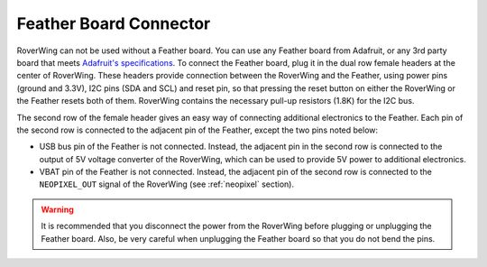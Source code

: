 .. _feather:

=======================
Feather Board Connector
=======================
RoverWing can not be used without a Feather board. You can use any Feather
board from Adafruit, or any 3rd party board that meets
`Adafruit's specifications <https://learn.adafruit.com/adafruit-feather/feather-specification>`_.
To connect the Feather board, plug it in the dual row female headers at the
center of RoverWing. These headers provide connection between the RoverWing and
the Feather, using power pins (ground and 3.3V), I2C pins (SDA and SCL) and
reset pin, so that pressing the reset button on either the RoverWing or the
Feather resets both of them. RoverWing contains the necessary pull-up resistors
(1.8K) for the I2C bus.

The second row of the female header gives an easy way of connecting additional
electronics to the Feather. Each pin of the second row is connected to the
adjacent pin of the Feather, except the two pins noted below:

* USB bus pin of the Feather is not connected. Instead,
  the adjacent pin in the second row is connected to the output of 5V voltage
  converter of the RoverWing, which can be used to provide 5V power to
  additional electronics.

* VBAT pin of the Feather is not connected. Instead, the adjacent pin of the
  second row is connected to the ``NEOPIXEL_OUT`` signal of the RoverWing
  (see :ref:`neopixel` section).

.. warning::
   It is recommended that you disconnect the power from the RoverWing before
   plugging or unplugging the Feather board. Also, be very careful when
   unplugging  the Feather board so that you do not bend the pins.
